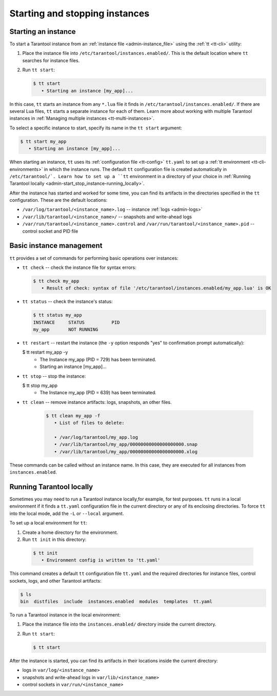 .. _admin-start_stop_instance:

Starting and stopping instances
===============================

Starting an instance
--------------------

To start a Tarantool instance from an :ref:`instance file <admin-instance_file>`
using the :ref:`tt <tt-cli>` utility:

1.  Place the instance file into ``/etc/tarantool/instances.enabled/``. This is
    the default location where ``tt`` searches for instance files.

2.  Run ``tt start``:

    .. code-block:: console

        $ tt start
           • Starting an instance [my_app]...

In this case, ``tt`` starts an instance from any ``*.lua`` file it finds in ``/etc/tarantool/instances.enabled/``.
If there are several Lua files, ``tt`` starts a separate instance for each of them.
Learn more about working with multiple Tarantool instances in
:ref:`Managing multiple instances <tt-multi-instances>`.

To select a specific instance to start, specify its name in the ``tt start`` argument:

.. code-block:: console

    $ tt start my_app
       • Starting an instance [my_app]...

When starting an instance, ``tt`` uses its :ref:`configuration file <tt-config>`
``tt.yaml`` to set up a :ref:`tt environment <tt-cli-environments>` in which the instance runs.
The default ``tt`` configuration file is created automatically in ``/etc/tarantool/`.
Learn how to set up a ``tt`` environment in a directory of your choice in
:ref:`Running Tarantool locally <admin-start_stop_instance-running_locally>`.

After the instance has started and worked for some time, you can find its artifacts
in the directories specified in the ``tt`` configuration. These are the default
locations:

*   ``/var/log/tarantool/<instance_name>.log`` -- instance :ref:`logs <admin-logs>`
*   ``/var/lib/tarantool/<instance_name>/`` -- snapshots and write-ahead logs
*   ``/var/run/tarantool/<instance_name>.control`` and ``/var/run/tarantool/<instance_name>.pid``
    --  control socket and PID file

Basic instance management
-------------------------

``tt`` provides a set of commands for performing basic operations over instances:

*   ``tt check`` -- check the instance file for syntax errors:

    .. code-block:: console

        $ tt check my_app
           • Result of check: syntax of file '/etc/tarantool/instances.enabled/my_app.lua' is OK

*   ``tt status`` -- check the instance's status:

    .. code-block:: console

        $ tt status my_app
        INSTANCE     STATUS          PID
        my_app       NOT RUNNING

*   ``tt restart`` -- restart the instance (the ``-y`` option responds "yes"
    to confirmation prompt automatically):

    .. code-block:: console

    $ tt restart my_app -y
       • The Instance my_app (PID = 729) has been terminated.
       • Starting an instance [my_app]...

*   ``tt stop`` -- stop the instance:

    .. code-block:: console

    $ tt stop my_app
       • The Instance my_app (PID = 639) has been terminated.

* ``tt clean`` -- remove instance artifacts: logs, snapshots, an other files.

    .. code-block:: console

        $ tt clean my_app -f
           • List of files to delete:

           • /var/log/tarantool/my_app.log
           • /var/lib/tarantool/my_app/00000000000000000000.snap
           • /var/lib/tarantool/my_app/00000000000000000000.xlog


These commands can be called without an instance name. In this case, they are
executed for all instances from ``instances.enabled``.

.. _admin-start_stop_instance-running_locally:

Running Tarantool locally
-------------------------

Sometimes you may need to run a Tarantool instance locally,for example, for test
purposes. ``tt`` runs in a local environment if it finds a ``tt.yaml`` configuration
file in the current directory or any of its enclosing directories.
To force ``tt`` into the local mode, add the ``-L`` or ``--local`` argument.

To set up a local environment for ``tt``:

1.  Create a home directory for the environment.

2.   Run ``tt init`` in this directory:

    .. code-block:: console

        $ tt init
           • Environment config is written to 'tt.yaml'

This command creates a default ``tt`` configuration file ``tt.yaml`` and the
required directories for instance files, control sockets, logs, and other Tarantool
artifacts:

.. code-block:: console

    $ ls
    bin  distfiles  include  instances.enabled  modules  templates  tt.yaml

To run a Tarantool instance in the local environment:

1.  Place the instance file into the ``instances.enabled/`` directory inside the
    current directory.

2.  Run ``tt start``:

    .. code-block:: console

        $ tt start

After the instance is started, you can find its artifacts in their locations inside
the current directory:

*   logs in ``var/log/<instance_name>``
*   snapshots and write-ahead logs in ``var/lib/<instance_name>``
*   control sockets in ``var/run/<instance_name>``